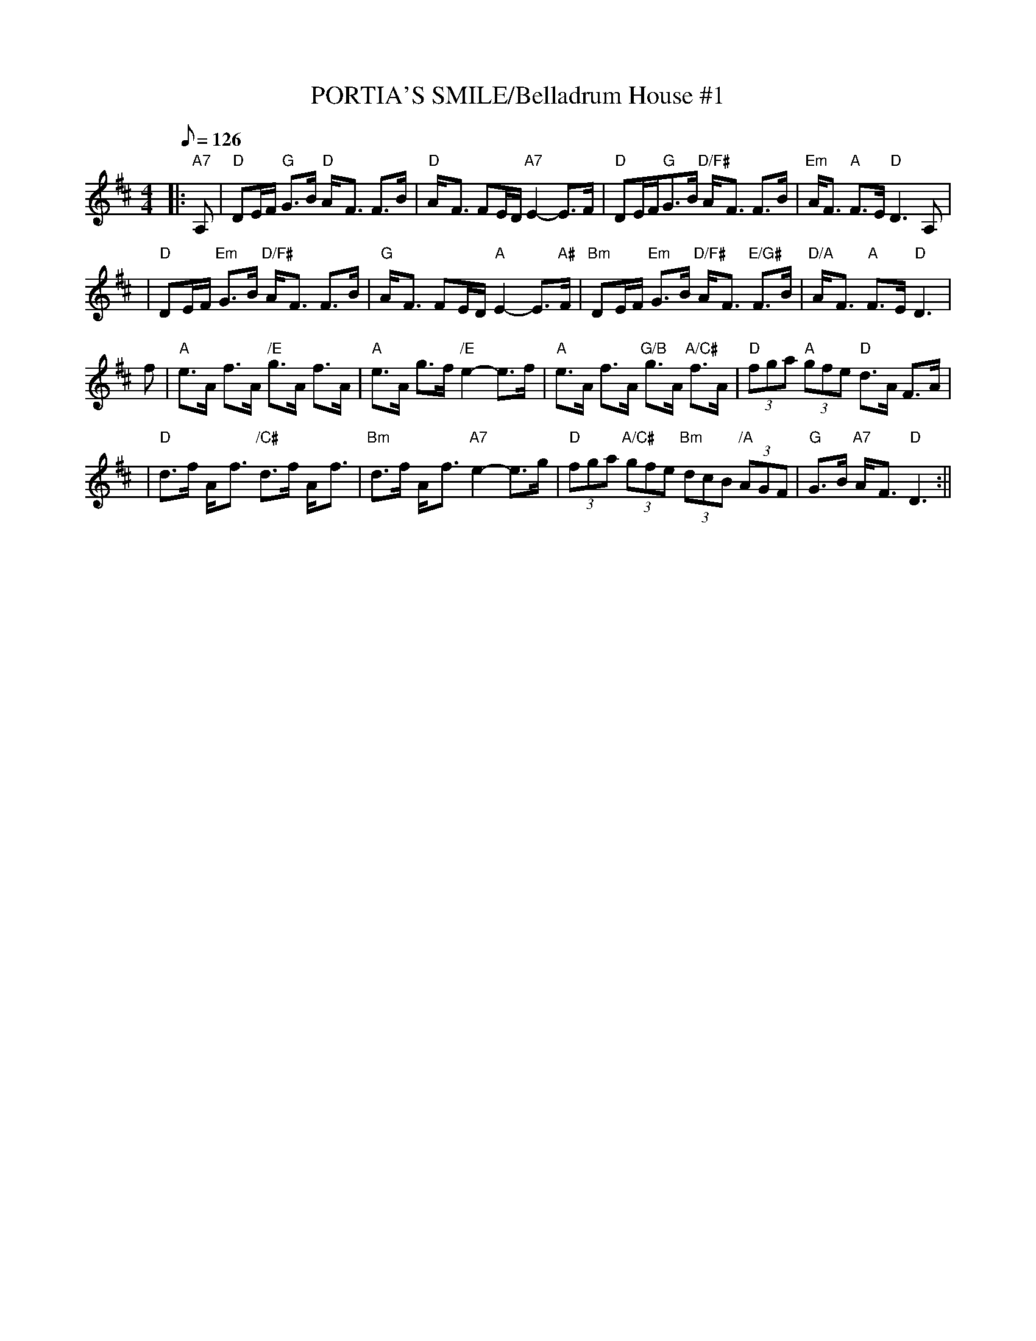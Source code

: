 X:28
T:PORTIA'S SMILE/Belladrum House #1
M:4/4
L:1/8
Q:126
S:8 X 32 STRATHSPEY 1,2,3,4,  2,3,4,1
R:STRATHSPEY
B:Fraser p.64
D:Ron Gonella on Fiddle Gems tape
Z:John Chambers <jc@trillian.mit.edu> http://trillian.mit.edu/~jc/music/
K:D
|:"A7" A,  | "D"DE/F/ "G"G>B "D"A-<F F>B | "D" A-<F FE/D/ "A7"E2- E>F |"D"DE/F/"G"G>B "D/F#"A-<F F>B | "Em" A<F "A" F>E "D"D3 A, |!
| "D"DE/F/ "Em"G>B "D/F#"A-<F F>B | "G" A-<F FE/D/ "A"E2- E>"A#"F | "Bm"DE/F/ "Em"G>B "D/F#"A-<F "E/G#"F>B | "D/A"A-<F "A" F>E "D"D3 |!
f \
| "A"e>A f>A "/E"g>A f>A | "A" e>A g>f "/E" e2- e>f | "A" e>A f>A "G/B"g>A "A/C#" f>A | "D" (3fga "A" (3gfe "D"d>A F>A |!
|  "D"d>f A-<f"/C#" d>f A-<f | "Bm" d>f A-<f "A7"e2- e>g \
| "D"(3fga "A/C#"(3gfe "Bm"(3dcB "/A"(3AGF | "G"G>B "A7"A-<F "D"D3 :||
